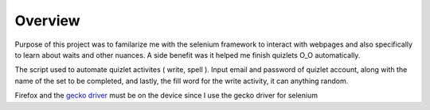 =========================================================
Overview
=========================================================

Purpose of this project was to familarize me with the selenium framework to interact with webpages and also specifically to learn about waits and other nuances. A side benefit was it helped me finish quizlets O_O automatically.

The script used to automate quizlet activites ( write, spell ). Input email and password of quizlet account, along with the name of the set to be completed, and lastly, the fill word for the write activity, it can anything random.

Firefox and the `gecko driver <https://github.com/mozilla/geckodriver/releases>`_ must be on the device since I use the gecko driver for selenium